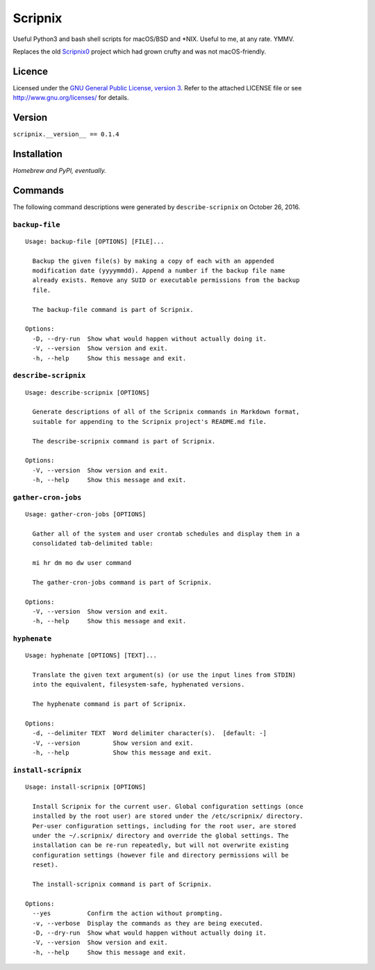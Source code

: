 Scripnix
========

Useful Python3 and bash shell scripts for macOS/BSD and \*NIX. Useful to
me, at any rate. YMMV.

|status| |buildstatus| |codecov| |pypiversion| |pyversions| |licence|

Replaces the old `Scripnix0 <https://github.com/yukondude/Scripnix0>`__
project which had grown crufty and was not macOS-friendly.

Licence
-------

Licensed under the `GNU General Public License, version
3 <https://www.gnu.org/licenses/gpl-3.0.en.html>`__. Refer to the
attached LICENSE file or see http://www.gnu.org/licenses/ for details.

Version
-------

``scripnix.__version__ == 0.1.4``

Installation
------------

*Homebrew and PyPI, eventually.*

Commands
--------

The following command descriptions were generated by
``describe-scripnix`` on October 26, 2016.

``backup-file``
~~~~~~~~~~~~~~~

::

    Usage: backup-file [OPTIONS] [FILE]...

      Backup the given file(s) by making a copy of each with an appended
      modification date (yyyymmdd). Append a number if the backup file name
      already exists. Remove any SUID or executable permissions from the backup
      file.

      The backup-file command is part of Scripnix.

    Options:
      -D, --dry-run  Show what would happen without actually doing it.
      -V, --version  Show version and exit.
      -h, --help     Show this message and exit.

``describe-scripnix``
~~~~~~~~~~~~~~~~~~~~~

::

    Usage: describe-scripnix [OPTIONS]

      Generate descriptions of all of the Scripnix commands in Markdown format,
      suitable for appending to the Scripnix project's README.md file.

      The describe-scripnix command is part of Scripnix.

    Options:
      -V, --version  Show version and exit.
      -h, --help     Show this message and exit.

``gather-cron-jobs``
~~~~~~~~~~~~~~~~~~~~

::

    Usage: gather-cron-jobs [OPTIONS]

      Gather all of the system and user crontab schedules and display them in a
      consolidated tab-delimited table:

      mi hr dm mo dw user command

      The gather-cron-jobs command is part of Scripnix.

    Options:
      -V, --version  Show version and exit.
      -h, --help     Show this message and exit.

``hyphenate``
~~~~~~~~~~~~~

::

    Usage: hyphenate [OPTIONS] [TEXT]...

      Translate the given text argument(s) (or use the input lines from STDIN)
      into the equivalent, filesystem-safe, hyphenated versions.

      The hyphenate command is part of Scripnix.

    Options:
      -d, --delimiter TEXT  Word delimiter character(s).  [default: -]
      -V, --version         Show version and exit.
      -h, --help            Show this message and exit.

``install-scripnix``
~~~~~~~~~~~~~~~~~~~~

::

    Usage: install-scripnix [OPTIONS]

      Install Scripnix for the current user. Global configuration settings (once
      installed by the root user) are stored under the /etc/scripnix/ directory.
      Per-user configuration settings, including for the root user, are stored
      under the ~/.scripnix/ directory and override the global settings. The
      installation can be re-run repeatedly, but will not overwrite existing
      configuration settings (however file and directory permissions will be
      reset).

      The install-scripnix command is part of Scripnix.

    Options:
      --yes          Confirm the action without prompting.
      -v, --verbose  Display the commands as they are being executed.
      -D, --dry-run  Show what would happen without actually doing it.
      -V, --version  Show version and exit.
      -h, --help     Show this message and exit.

.. |status| image:: https://img.shields.io/pypi/status/Scripnix.svg
   :target: https://pypi.python.org/pypi/Scripnix/
.. |buildstatus| image:: https://travis-ci.org/yukondude/Scripnix.svg?branch=master
   :target: https://travis-ci.org/yukondude/Scripnix
.. |codecov| image:: https://codecov.io/gh/yukondude/Scripnix/branch/master/graph/badge.svg
   :target: https://codecov.io/gh/yukondude/Scripnix
.. |pypiversion| image:: https://img.shields.io/pypi/v/Scripnix.svg
   :target: https://pypi.python.org/pypi/Scripnix/
.. |pyversions| image:: https://img.shields.io/pypi/pyversions/Scripnix.svg
   :target: https://pypi.python.org/pypi/Scripnix/
.. |licence| image:: https://img.shields.io/pypi/l/Scripnix.svg
   :target: https://www.gnu.org/licenses/gpl-3.0.en.html
